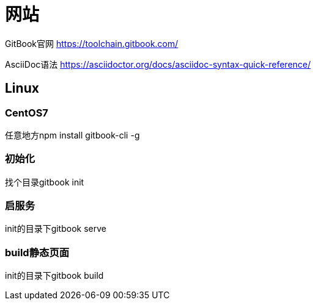 = 网站

GitBook官网 https://toolchain.gitbook.com/

AsciiDoc语法 https://asciidoctor.org/docs/asciidoc-syntax-quick-reference/

== Linux

=== CentOS7

任意地方npm install gitbook-cli -g

=== 初始化

找个目录gitbook init

=== 启服务

init的目录下gitbook serve

=== build静态页面

init的目录下gitbook build

